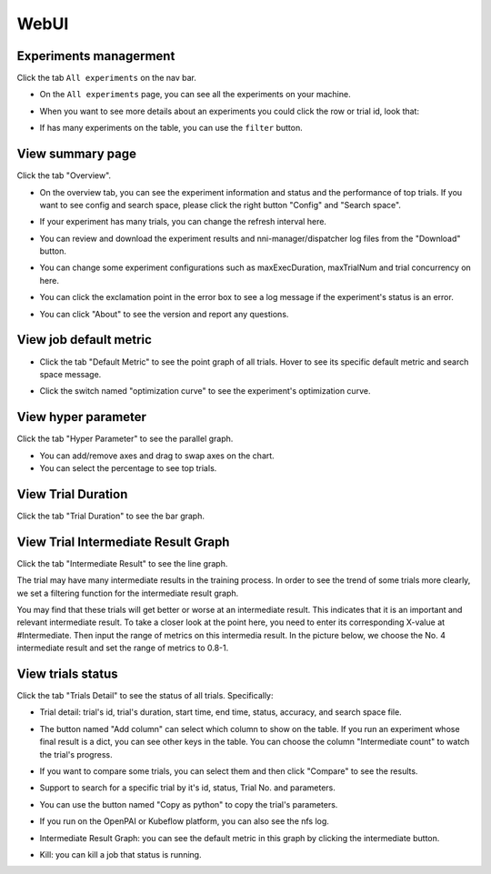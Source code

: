 WebUI
=====

Experiments managerment
-----------------------

Click the tab ``All experiments`` on the nav bar.

.. image:: ../../img/webui-img/managerExperimentList/experimentListNav.png
   :target: ../../img/webui-img/managerExperimentList/experimentListNav.png
   :alt: ExperimentList nav



* On the ``All experiments`` page, you can see all the experiments on your machine. 

.. image:: ../../img/webui-img/managerExperimentList/expList.png
   :target: ../../img/webui-img/managerExperimentList/expList.png
   :alt: Experiments list



* When you want to see more details about an experiments you could click the row or trial id, look that:

.. image:: ../../img/webui-img/managerExperimentList/toAnotherExp.png
   :target: ../../img/webui-img/managerExperimentList/toAnotherExp.png
   :alt: See this experiment detail



* If has many experiments on the table, you can use the ``filter`` button.

.. image:: ../../img/webui-img/managerExperimentList/expFilter.png
   :target: ../../img/webui-img/managerExperimentList/expFilter.png
   :alt: filter button



View summary page
-----------------

Click the tab "Overview".


* On the overview tab, you can see the experiment information and status and the performance of top trials. If you want to see config and search space, please click the right button "Config" and "Search space".


.. image:: ../../img/webui-img/full-oview.png
   :target: ../../img/webui-img/full-oview.png
   :alt: 



* If your experiment has many trials, you can change the refresh interval here.


.. image:: ../../img/webui-img/refresh-interval.png
   :target: ../../img/webui-img/refresh-interval.png
   :alt: 



* You can review and download the experiment results and nni-manager/dispatcher log files from the "Download" button.


.. image:: ../../img/webui-img/download.png
   :target: ../../img/webui-img/download.png
   :alt: 



* You can change some experiment configurations such as maxExecDuration, maxTrialNum and trial concurrency on here.


.. image:: ../../img/webui-img/edit-experiment-param.png
   :target: ../../img/webui-img/edit-experiment-param.png
   :alt: 



* You can click the exclamation point in the error box to see a log message if the experiment's status is an error.


.. image:: ../../img/webui-img/log-error.png
   :target: ../../img/webui-img/log-error.png
   :alt: 


.. image:: ../../img/webui-img/review-log.png
   :target: ../../img/webui-img/review-log.png
   :alt: 



* You can click "About" to see the version and report any questions.

View job default metric
-----------------------


* Click the tab "Default Metric" to see the point graph of all trials. Hover to see its specific default metric and search space message.


.. image:: ../../img/webui-img/default-metric.png
   :target: ../../img/webui-img/default-metric.png
   :alt: 



* Click the switch named "optimization curve" to see the experiment's optimization curve.


.. image:: ../../img/webui-img/best-curve.png
   :target: ../../img/webui-img/best-curve.png
   :alt: 


View hyper parameter
--------------------

Click the tab "Hyper Parameter" to see the parallel graph.


* You can add/remove axes and drag to swap axes on the chart.
* You can select the percentage to see top trials.


.. image:: ../../img/webui-img/hyperPara.png
   :target: ../../img/webui-img/hyperPara.png
   :alt: 


View Trial Duration
-------------------

Click the tab "Trial Duration" to see the bar graph.


.. image:: ../../img/webui-img/trial_duration.png
   :target: ../../img/webui-img/trial_duration.png
   :alt: 


View Trial Intermediate Result Graph
------------------------------------

Click the tab "Intermediate Result" to see the line graph.


.. image:: ../../img/webui-img/trials_intermeidate.png
   :target: ../../img/webui-img/trials_intermeidate.png
   :alt: 


The trial may have many intermediate results in the training process. In order to see the trend of some trials more clearly, we set a filtering function for the intermediate result graph.

You may find that these trials will get better or worse at an intermediate result. This indicates that it is an important and relevant intermediate result. To take a closer look at the point here, you need to enter its corresponding X-value at #Intermediate. Then input the range of metrics on this intermedia result. In the picture below, we choose the No. 4 intermediate result and set the range of metrics to 0.8-1.


.. image:: ../../img/webui-img/filter-intermediate.png
   :target: ../../img/webui-img/filter-intermediate.png
   :alt: 


View trials status
------------------

Click the tab "Trials Detail" to see the status of all trials. Specifically:


* Trial detail: trial's id, trial's duration, start time, end time, status, accuracy, and search space file.


.. image:: ../../img/webui-img/detail-local.png
   :target: ../../img/webui-img/detail-local.png
   :alt: 



* The button named "Add column" can select which column to show on the table. If you run an experiment whose final result is a dict, you can see other keys in the table. You can choose the column "Intermediate count" to watch the trial's progress.


.. image:: ../../img/webui-img/addColumn.png
   :target: ../../img/webui-img/addColumn.png
   :alt: 



* If you want to compare some trials, you can select them and then click "Compare" to see the results.


.. image:: ../../img/webui-img/select-trial.png
   :target: ../../img/webui-img/select-trial.png
   :alt: 


.. image:: ../../img/webui-img/compare.png
   :target: ../../img/webui-img/compare.png
   :alt: 



* Support to search for a specific trial by it's id, status, Trial No. and parameters.


.. image:: ../../img/webui-img/search-trial.png
   :target: ../../img/webui-img/search-trial.png
   :alt: 



* You can use the button named "Copy as python" to copy the trial's parameters.


.. image:: ../../img/webui-img/copyParameter.png
   :target: ../../img/webui-img/copyParameter.png
   :alt: 



* If you run on the OpenPAI or Kubeflow platform, you can also see the nfs log.


.. image:: ../../img/webui-img/detail-pai.png
   :target: ../../img/webui-img/detail-pai.png
   :alt: 



* Intermediate Result Graph: you can see the default metric in this graph by clicking the intermediate button.


.. image:: ../../img/webui-img/intermediate.png
   :target: ../../img/webui-img/intermediate.png
   :alt: 



* Kill: you can kill a job that status is running.


.. image:: ../../img/webui-img/kill-running.png
   :target: ../../img/webui-img/kill-running.png
   :alt: 

